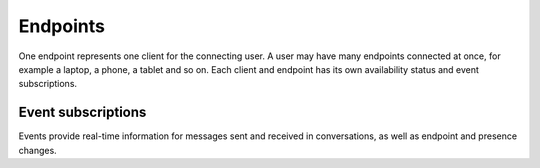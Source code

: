 Endpoints
=========

One endpoint represents one client for the connecting user.  A user may have many endpoints connected at once, for example a laptop, a phone, a tablet and so on.  Each client and endpoint has its own availability status and event subscriptions.

.. http:post:: https://client-s.gateway.messenger.live.com/v1/users/ME/endpoints/(string:endpoint)/active

    Endpoints must be kept alive by regularly pinging them.  Skype for Web does this roughly every 45 seconds, sending a timeout value of ``12``.

    :param endpoint: UUID of an active endpoint
    :json timeout: length of time to keep the endpoint alive

Event subscriptions
-------------------

Events provide real-time information for messages sent and received in conversations, as well as endpoint and presence changes.

.. http:post:: https://client-s.gateway.messenger.live.com/v1/users/ME/endpoints/(string:endpoint)/subscriptions

    The list of resources used within SkPy when subscribing are::

        /v1/threads/ALL
        /v1/users/ME/contacts/ALL
        /v1/users/ME/conversations/ALL/messages
        /v1/users/ME/conversations/ALL/properties

    Note that Skype for Web uses the special ``SELF`` endpoint, though this does not appear to be a requirement (the endpoint generated during registration token retrieval can also be used).

    :param endpoint: UUID of an active endpoint
    :reqjson interestedResources: list of endpoints to receive events for
    :reqjson template: ``raw``
    :reqjson channelType: ``httpLongPoll``

.. http:post:: https://client-s.gateway.messenger.live.com/v1/users/ME/endpoints/(string:endpoint)/subscriptions/0/poll

    This returns an array of events since the last poll, under the ``eventMessages`` key.  If no events have occurred, the request will block (the connection will hang, waiting for the server) until an event occurs, at which point it is returned immediately.  After about 30 seconds with no events, an empty array is returned.

    :param endpoint: UUID of an active endpoint
    :resjsonarr id:
    :resjsonarr resource:
    :resjsonarr resourceLink:
    :resjsonarr resourceType:
    :resjsonarr type:
